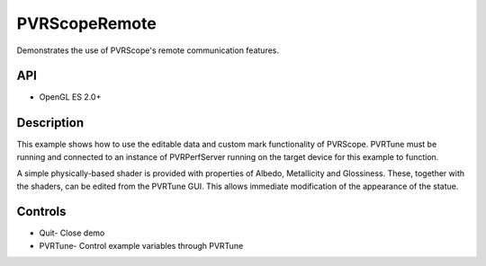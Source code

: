==============
PVRScopeRemote
==============

.. figure:: ./PVRScopeRemote.png

Demonstrates the use of PVRScope's remote communication features.

API
---
* OpenGL ES 2.0+

Description
-----------
This example shows how to use the editable data and custom mark functionality of PVRScope. PVRTune must be running and connected to an instance of PVRPerfServer running on the target device for this example to function.
 
A simple physically-based shader is provided with properties of Albedo, Metallicity and Glossiness. These, together with the shaders, can be edited from the PVRTune GUI. This allows immediate modification of the appearance of the statue.

Controls
--------
- Quit- Close demo
- PVRTune- Control example variables through PVRTune